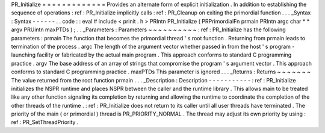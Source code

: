 PR_Initialize
=
=
=
=
=
=
=
=
=
=
=
=
=
Provides
an
alternate
form
of
explicit
initialization
.
In
addition
to
establishing
the
sequence
of
operations
:
ref
:
PR_Initialize
implicitly
calls
:
ref
:
PR_Cleanup
on
exiting
the
primordial
function
.
.
.
_Syntax
:
Syntax
-
-
-
-
-
-
.
.
code
:
:
eval
#
include
<
prinit
.
h
>
PRIntn
PR_Initialize
(
PRPrimordialFn
prmain
PRIntn
argc
char
*
*
argv
PRUintn
maxPTDs
)
;
.
.
_Parameters
:
Parameters
~
~
~
~
~
~
~
~
~
~
:
ref
:
PR_Initialize
has
the
following
parameters
:
prmain
The
function
that
becomes
the
primordial
thread
'
s
root
function
.
Returning
from
prmain
leads
to
termination
of
the
process
.
argc
The
length
of
the
argument
vector
whether
passed
in
from
the
host
'
s
program
-
launching
facility
or
fabricated
by
the
actual
main
program
.
This
approach
conforms
to
standard
C
programming
practice
.
argv
The
base
address
of
an
array
of
strings
that
compromise
the
program
'
s
argument
vector
.
This
approach
conforms
to
standard
C
programming
practice
.
maxPTDs
This
parameter
is
ignored
.
.
.
_Returns
:
Returns
~
~
~
~
~
~
~
The
value
returned
from
the
root
function
prmain
.
.
.
_Description
:
Description
-
-
-
-
-
-
-
-
-
-
-
:
ref
:
PR_Initialize
initializes
the
NSPR
runtime
and
places
NSPR
between
the
caller
and
the
runtime
library
.
This
allows
main
to
be
treated
like
any
other
function
signaling
its
completion
by
returning
and
allowing
the
runtime
to
coordinate
the
completion
of
the
other
threads
of
the
runtime
.
:
ref
:
PR_Initialize
does
not
return
to
its
caller
until
all
user
threads
have
terminated
.
The
priority
of
the
main
(
or
primordial
)
thread
is
PR_PRIORITY_NORMAL
.
The
thread
may
adjust
its
own
priority
by
using
:
ref
:
PR_SetThreadPriority
.
